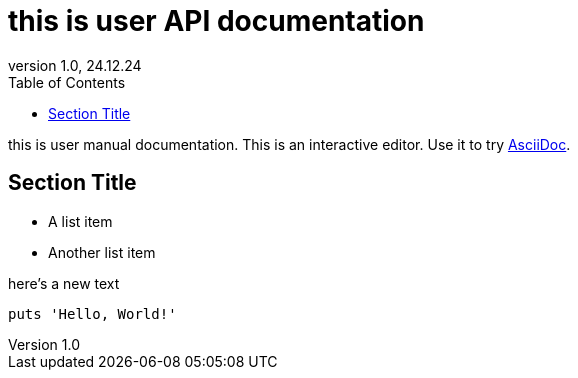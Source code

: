 = this is user API documentation
:toc:
// :link: index.html[Вернуться к оглавлению]
:revnumber: 1.0
:revdate: 24.12.24
// В каждом файле AsciiDoc (или через документ сверху):


this is user manual documentation.
This is an interactive editor.
Use it to try https://asciidoc.org[AsciiDoc].

== Section Title

* A list item
* Another list item

here's a new text

[,python]
----
puts 'Hello, World!'
----